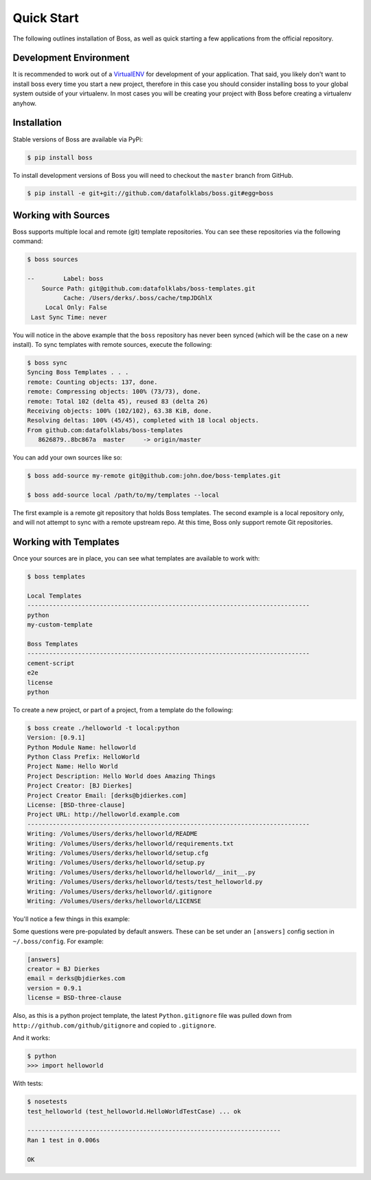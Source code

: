 Quick Start
===========

The following outlines installation of Boss, as well as quick starting a
few applications from the official repository.

Development Environment
-----------------------

It is recommended to work out of a `VirtualENV <http://pypi.python.org/pypi/virtualenv>`_
for development of your application.  That said, you likely don't want to
install boss every time you start a new project, therefore in this case you
should consider installing boss to your global system outside of your
virtualenv.  In most cases you will be creating your project with Boss before
creating a virtualenv anyhow.


Installation
------------

Stable versions of Boss are available via PyPi:

.. code-block:: text

    $ pip install boss

To install development versions of Boss you will need to checkout the
``master`` branch from GitHub.

.. code-block:: text

    $ pip install -e git+git://github.com/datafolklabs/boss.git#egg=boss


Working with Sources
--------------------

Boss supports multiple local and remote (git) template repositories.  You can
see these repositories via the following command:

.. code-block:: text

    $ boss sources

    --        Label: boss
        Source Path: git@github.com:datafolklabs/boss-templates.git
              Cache: /Users/derks/.boss/cache/tmpJDGhlX
         Local Only: False
     Last Sync Time: never


You will notice in the above example that the ``boss`` repository has never
been synced (which will be the case on a new install).  To sync templates with
remote sources, execute the following:

.. code-block:: text

    $ boss sync
    Syncing Boss Templates . . .
    remote: Counting objects: 137, done.
    remote: Compressing objects: 100% (73/73), done.
    remote: Total 102 (delta 45), reused 83 (delta 26)
    Receiving objects: 100% (102/102), 63.38 KiB, done.
    Resolving deltas: 100% (45/45), completed with 18 local objects.
    From github.com:datafolklabs/boss-templates
       8626879..8bc867a  master     -> origin/master

You can add your own sources like so:

.. code-block:: text

    $ boss add-source my-remote git@github.com:john.doe/boss-templates.git

    $ boss add-source local /path/to/my/templates --local

The first example is a remote git repository that holds Boss templates.  The
second example is a local repository only, and will not attempt to sync with
a remote upstream repo.  At this time, Boss only support remote Git
repositories.


Working with Templates
----------------------

Once your sources are in place, you can see what templates are available to
work with:

.. code-block:: text

    $ boss templates

    Local Templates
    ------------------------------------------------------------------------------
    python
    my-custom-template

    Boss Templates
    ------------------------------------------------------------------------------
    cement-script
    e2e
    license
    python


To create a new project, or part of a project, from a template do the
following:

.. code-block:: text

    $ boss create ./helloworld -t local:python
    Version: [0.9.1]
    Python Module Name: helloworld
    Python Class Prefix: HelloWorld
    Project Name: Hello World
    Project Description: Hello World does Amazing Things
    Project Creator: [BJ Dierkes]
    Project Creator Email: [derks@bjdierkes.com]
    License: [BSD-three-clause]
    Project URL: http://helloworld.example.com
    ------------------------------------------------------------------------------
    Writing: /Volumes/Users/derks/helloworld/README
    Writing: /Volumes/Users/derks/helloworld/requirements.txt
    Writing: /Volumes/Users/derks/helloworld/setup.cfg
    Writing: /Volumes/Users/derks/helloworld/setup.py
    Writing: /Volumes/Users/derks/helloworld/helloworld/__init__.py
    Writing: /Volumes/Users/derks/helloworld/tests/test_helloworld.py
    Writing: /Volumes/Users/derks/helloworld/.gitignore
    Writing: /Volumes/Users/derks/helloworld/LICENSE


You'll notice a few things in this example:

Some questions were pre-populated by default answers.  These can be set under
an ``[answers]`` config section in ``~/.boss/config``.  For example:

.. code-block:: text

    [answers]
    creator = BJ Dierkes
    email = derks@bjdierkes.com
    version = 0.9.1
    license = BSD-three-clause


Also, as this is a python project template, the latest ``Python.gitignore``
file was pulled down from ``http://github.com/github/gitignore`` and copied to
``.gitignore``.

And it works:

.. code-block:: text

    $ python
    >>> import helloworld

With tests:

.. code-block:: text

    $ nosetests
    test_helloworld (test_helloworld.HelloWorldTestCase) ... ok

    ----------------------------------------------------------------------
    Ran 1 test in 0.006s

    OK
